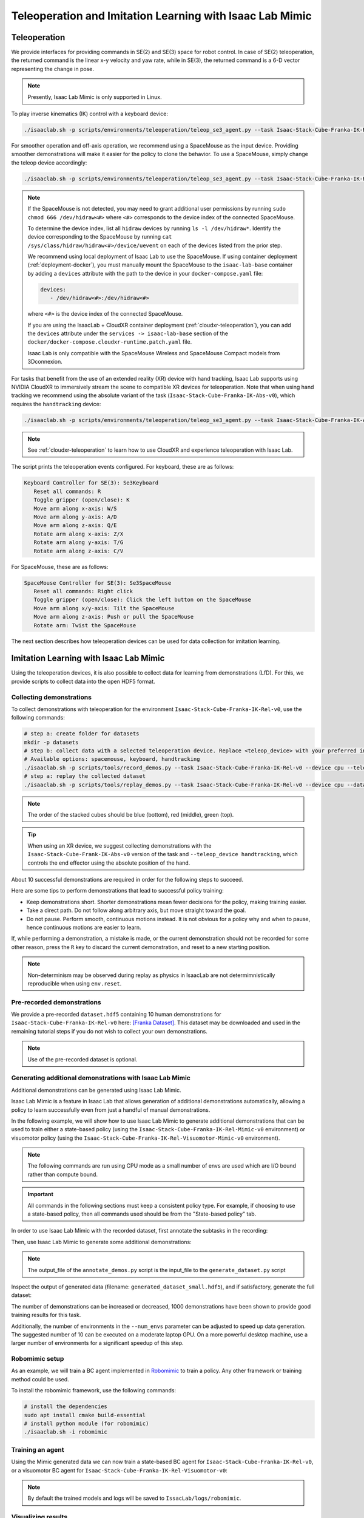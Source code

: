 .. _teleoperation-imitation-learning:

Teleoperation and Imitation Learning with Isaac Lab Mimic
=========================================================


Teleoperation
~~~~~~~~~~~~~

We provide interfaces for providing commands in SE(2) and SE(3) space
for robot control. In case of SE(2) teleoperation, the returned command
is the linear x-y velocity and yaw rate, while in SE(3), the returned
command is a 6-D vector representing the change in pose.

.. note::

   Presently, Isaac Lab Mimic is only supported in Linux.

To play inverse kinematics (IK) control with a keyboard device:

.. code:: bash

   ./isaaclab.sh -p scripts/environments/teleoperation/teleop_se3_agent.py --task Isaac-Stack-Cube-Franka-IK-Rel-v0 --num_envs 1 --teleop_device keyboard

For smoother operation and off-axis operation, we recommend using a SpaceMouse as the input device. Providing smoother demonstrations will make it easier for the policy to clone the behavior. To use a SpaceMouse, simply change the teleop device accordingly:

.. code:: bash

   ./isaaclab.sh -p scripts/environments/teleoperation/teleop_se3_agent.py --task Isaac-Stack-Cube-Franka-IK-Rel-v0 --num_envs 1 --teleop_device spacemouse

.. note::

   If the SpaceMouse is not detected, you may need to grant additional user permissions by running ``sudo chmod 666 /dev/hidraw<#>`` where ``<#>`` corresponds to the device index
   of the connected SpaceMouse.

   To determine the device index, list all ``hidraw`` devices by running ``ls -l /dev/hidraw*``.
   Identify the device corresponding to the SpaceMouse by running ``cat /sys/class/hidraw/hidraw<#>/device/uevent`` on each of the devices listed
   from the prior step.

   We recommend using local deployment of Isaac Lab to use the SpaceMouse. If using container deployment (:ref:`deployment-docker`), you must manually mount the SpaceMouse to the ``isaac-lab-base`` container by
   adding a ``devices`` attribute with the path to the device in your ``docker-compose.yaml`` file:

   .. code:: yaml

      devices:
         - /dev/hidraw<#>:/dev/hidraw<#>

   where ``<#>`` is the device index of the connected SpaceMouse.

   If you are using the IsaacLab + CloudXR container deployment (:ref:`cloudxr-teleoperation`), you can add the ``devices`` attribute under the ``services -> isaac-lab-base`` section of the
   ``docker/docker-compose.cloudxr-runtime.patch.yaml`` file.

   Isaac Lab is only compatible with the SpaceMouse Wireless and SpaceMouse Compact models from 3Dconnexion.


For tasks that benefit from the use of an extended reality (XR) device with hand tracking, Isaac Lab supports using NVIDIA CloudXR to immersively stream the scene to compatible XR devices for teleoperation. Note that when using hand tracking we recommend using the absolute variant of the task (``Isaac-Stack-Cube-Franka-IK-Abs-v0``), which requires the ``handtracking`` device:

.. code:: bash

   ./isaaclab.sh -p scripts/environments/teleoperation/teleop_se3_agent.py --task Isaac-Stack-Cube-Franka-IK-Abs-v0 --teleop_device handtracking --device cpu

.. note::

   See :ref:`cloudxr-teleoperation` to learn how to use CloudXR and experience teleoperation with Isaac Lab.


The script prints the teleoperation events configured. For keyboard,
these are as follows:

.. code:: text

   Keyboard Controller for SE(3): Se3Keyboard
      Reset all commands: R
      Toggle gripper (open/close): K
      Move arm along x-axis: W/S
      Move arm along y-axis: A/D
      Move arm along z-axis: Q/E
      Rotate arm along x-axis: Z/X
      Rotate arm along y-axis: T/G
      Rotate arm along z-axis: C/V

For SpaceMouse, these are as follows:

.. code:: text

   SpaceMouse Controller for SE(3): Se3SpaceMouse
      Reset all commands: Right click
      Toggle gripper (open/close): Click the left button on the SpaceMouse
      Move arm along x/y-axis: Tilt the SpaceMouse
      Move arm along z-axis: Push or pull the SpaceMouse
      Rotate arm: Twist the SpaceMouse

The next section describes how teleoperation devices can be used for data collection for imitation learning.


Imitation Learning with Isaac Lab Mimic
~~~~~~~~~~~~~~~~~~~~~~~~~~~~~~~~~~~~~~~

Using the teleoperation devices, it is also possible to collect data for
learning from demonstrations (LfD). For this, we provide scripts to collect data into the open HDF5 format.

Collecting demonstrations
^^^^^^^^^^^^^^^^^^^^^^^^^

To collect demonstrations with teleoperation for the environment ``Isaac-Stack-Cube-Franka-IK-Rel-v0``, use the following commands:

.. code:: bash

   # step a: create folder for datasets
   mkdir -p datasets
   # step b: collect data with a selected teleoperation device. Replace <teleop_device> with your preferred input device.
   # Available options: spacemouse, keyboard, handtracking
   ./isaaclab.sh -p scripts/tools/record_demos.py --task Isaac-Stack-Cube-Franka-IK-Rel-v0 --device cpu --teleop_device <teleop_device> --dataset_file ./datasets/dataset.hdf5 --num_demos 10
   # step a: replay the collected dataset
   ./isaaclab.sh -p scripts/tools/replay_demos.py --task Isaac-Stack-Cube-Franka-IK-Rel-v0 --device cpu --dataset_file ./datasets/dataset.hdf5


.. note::

   The order of the stacked cubes should be blue (bottom), red (middle), green (top).

.. tip::

   When using an XR device, we suggest collecting demonstrations with the ``Isaac-Stack-Cube-Frank-IK-Abs-v0`` version of the task and ``--teleop_device handtracking``, which controls the end effector using the absolute position of the hand.

About 10 successful demonstrations are required in order for the following steps to succeed.

Here are some tips to perform demonstrations that lead to successful policy training:

* Keep demonstrations short. Shorter demonstrations mean fewer decisions for the policy, making training easier.
* Take a direct path. Do not follow along arbitrary axis, but move straight toward the goal.
* Do not pause. Perform smooth, continuous motions instead. It is not obvious for a policy why and when to pause, hence continuous motions are easier to learn.

If, while performing a demonstration, a mistake is made, or the current demonstration should not be recorded for some other reason, press the ``R`` key to discard the current demonstration, and reset to a new starting position.

.. note::
   Non-determinism may be observed during replay as physics in IsaacLab are not determimnistically reproducible when using ``env.reset``.

Pre-recorded demonstrations
^^^^^^^^^^^^^^^^^^^^^^^^^^^

We provide a pre-recorded ``dataset.hdf5`` containing 10 human demonstrations for ``Isaac-Stack-Cube-Franka-IK-Rel-v0``
here: `[Franka Dataset] <https://omniverse-content-production.s3-us-west-2.amazonaws.com/Assets/Isaac/5.1/Isaac/IsaacLab/Mimic/franka_stack_datasets/dataset.hdf5>`__.
This dataset may be downloaded and used in the remaining tutorial steps if you do not wish to collect your own demonstrations.

.. note::
   Use of the pre-recorded dataset is optional.

.. _generating-additional-demonstrations:

Generating additional demonstrations with Isaac Lab Mimic
^^^^^^^^^^^^^^^^^^^^^^^^^^^^^^^^^^^^^^^^^^^^^^^^^^^^^^^^^

Additional demonstrations can be generated using Isaac Lab Mimic.

Isaac Lab Mimic is a feature in Isaac Lab that allows generation of additional demonstrations automatically, allowing a policy to learn successfully even from just a handful of manual demonstrations.

In the following example, we will show how to use Isaac Lab Mimic to generate additional demonstrations that can be used to train either a state-based policy
(using the ``Isaac-Stack-Cube-Franka-IK-Rel-Mimic-v0`` environment) or visuomotor policy (using the ``Isaac-Stack-Cube-Franka-IK-Rel-Visuomotor-Mimic-v0`` environment).

.. note::
   The following commands are run using CPU mode as a small number of envs are used which are I/O bound rather than compute bound.

.. important::

   All commands in the following sections must keep a consistent policy type. For example, if choosing to use a state-based policy, then all commands used should be from the "State-based policy" tab.

In order to use Isaac Lab Mimic with the recorded dataset, first annotate the subtasks in the recording:

.. tab-set::
   :sync-group: policy_type

   .. tab-item:: State-based policy
      :sync: state

      .. code:: bash

         ./isaaclab.sh -p scripts/imitation_learning/isaaclab_mimic/annotate_demos.py \
         --device cpu --task Isaac-Stack-Cube-Franka-IK-Rel-Mimic-v0 --auto \
         --input_file ./datasets/dataset.hdf5 --output_file ./datasets/annotated_dataset.hdf5

   .. tab-item:: Visuomotor policy
      :sync: visuomotor

      .. code:: bash

         ./isaaclab.sh -p scripts/imitation_learning/isaaclab_mimic/annotate_demos.py \
         --device cpu --enable_cameras --task Isaac-Stack-Cube-Franka-IK-Rel-Visuomotor-Mimic-v0 --auto \
         --input_file ./datasets/dataset.hdf5 --output_file ./datasets/annotated_dataset.hdf5


Then, use Isaac Lab Mimic to generate some additional demonstrations:

.. tab-set::
   :sync-group: policy_type

   .. tab-item:: State-based policy
      :sync: state

      .. code:: bash

         ./isaaclab.sh -p scripts/imitation_learning/isaaclab_mimic/generate_dataset.py \
         --device cpu --num_envs 10 --generation_num_trials 10 \
         --input_file ./datasets/annotated_dataset.hdf5 --output_file ./datasets/generated_dataset_small.hdf5

   .. tab-item:: Visuomotor policy
      :sync: visuomotor

      .. code:: bash

         ./isaaclab.sh -p scripts/imitation_learning/isaaclab_mimic/generate_dataset.py \
         --device cpu --enable_cameras --num_envs 10 --generation_num_trials 10 \
         --input_file ./datasets/annotated_dataset.hdf5 --output_file ./datasets/generated_dataset_small.hdf5

.. note::

   The output_file of the ``annotate_demos.py`` script is the input_file to the ``generate_dataset.py`` script

Inspect the output of generated data (filename: ``generated_dataset_small.hdf5``), and if satisfactory, generate the full dataset:

.. tab-set::
   :sync-group: policy_type

   .. tab-item:: State-based policy
      :sync: state

      .. code:: bash

         ./isaaclab.sh -p scripts/imitation_learning/isaaclab_mimic/generate_dataset.py \
         --device cpu --headless --num_envs 10 --generation_num_trials 1000 \
         --input_file ./datasets/annotated_dataset.hdf5 --output_file ./datasets/generated_dataset.hdf5

   .. tab-item:: Visuomotor policy
      :sync: visuomotor

      .. code:: bash

         ./isaaclab.sh -p scripts/imitation_learning/isaaclab_mimic/generate_dataset.py \
         --device cpu --enable_cameras --headless --num_envs 10 --generation_num_trials 1000 \
         --input_file ./datasets/annotated_dataset.hdf5 --output_file ./datasets/generated_dataset.hdf5


The number of demonstrations can be increased or decreased, 1000 demonstrations have been shown to provide good training results for this task.

Additionally, the number of environments in the ``--num_envs`` parameter can be adjusted to speed up data generation.
The suggested number of 10 can be executed on a moderate laptop GPU.
On a more powerful desktop machine, use a larger number of environments for a significant speedup of this step.

Robomimic setup
^^^^^^^^^^^^^^^

As an example, we will train a BC agent implemented in `Robomimic <https://robomimic.github.io/>`__ to train a policy. Any other framework or training method could be used.

To install the robomimic framework, use the following commands:

.. code:: bash

   # install the dependencies
   sudo apt install cmake build-essential
   # install python module (for robomimic)
   ./isaaclab.sh -i robomimic

Training an agent
^^^^^^^^^^^^^^^^^

Using the Mimic generated data we can now train a state-based BC agent for ``Isaac-Stack-Cube-Franka-IK-Rel-v0``, or a visuomotor BC agent for ``Isaac-Stack-Cube-Franka-IK-Rel-Visuomotor-v0``:

.. tab-set::
   :sync-group: policy_type

   .. tab-item:: State-based policy
      :sync: state

      .. code:: bash

         ./isaaclab.sh -p scripts/imitation_learning/robomimic/train.py \
         --task Isaac-Stack-Cube-Franka-IK-Rel-v0 --algo bc \
         --dataset ./datasets/generated_dataset.hdf5

   .. tab-item:: Visuomotor policy
      :sync: visuomotor

      .. code:: bash

         ./isaaclab.sh -p scripts/imitation_learning/robomimic/train.py \
         --task Isaac-Stack-Cube-Franka-IK-Rel-Visuomotor-v0 --algo bc \
         --dataset ./datasets/generated_dataset.hdf5

.. note::
   By default the trained models and logs will be saved to ``IssacLab/logs/robomimic``.

Visualizing results
^^^^^^^^^^^^^^^^^^^

.. tip::
   
   **Important: Testing Multiple Checkpoint Epochs**
   
   When evaluating policy performance, it is common for different training epochs to yield significantly different results. 
   If you don't see the expected performance, **always test policies from various epochs** (not just the final checkpoint) 
   to find the best-performing model. Model performance can vary substantially across training, and the final epoch 
   is not always optimal.

By inferencing using the generated model, we can visualize the results of the policy:

.. tab-set::
   :sync-group: policy_type

   .. tab-item:: State-based policy
      :sync: state

      .. code:: bash

         ./isaaclab.sh -p scripts/imitation_learning/robomimic/play.py \
         --device cpu --task Isaac-Stack-Cube-Franka-IK-Rel-v0 --num_rollouts 50 \
         --checkpoint /PATH/TO/desired_model_checkpoint.pth

   .. tab-item:: Visuomotor policy
      :sync: visuomotor

      .. code:: bash

         ./isaaclab.sh -p scripts/imitation_learning/robomimic/play.py \
         --device cpu --enable_cameras --task Isaac-Stack-Cube-Franka-IK-Rel-Visuomotor-v0 --num_rollouts 50 \
         --checkpoint /PATH/TO/desired_model_checkpoint.pth

.. tip::

   **If you don't see expected performance results:** Test policies from multiple checkpoint epochs, not just the final one. 
   Policy performance can vary significantly across training epochs, and intermediate checkpoints often outperform the final model.

.. note::

   **Expected Success Rates and Timings for Franka Cube Stack Task**

   * Data generation success rate: ~50% (for both state + visuomotor)
   * Data generation time: ~30 mins for state, ~4 hours for visuomotor (varies based on num envs the user runs)
   * BC RNN training time: 1000 epochs + ~30 mins (for state), 600 epochs + ~6 hours (for visuomotor)
   * BC RNN policy success rate: ~40-60% (for both state + visuomotor)
   * **Recommendation:** Evaluate checkpoints from various epochs throughout training to identify the best-performing model


Demo 1: Data Generation and Policy Training for a Humanoid Robot
~~~~~~~~~~~~~~~~~~~~~~~~~~~~~~~~~~~~~~~~~~~~~~~~~~~~~~~~~~~~~~~~

.. figure:: https://download.isaacsim.omniverse.nvidia.com/isaaclab/images/gr-1_steering_wheel_pick_place.gif
   :width: 100%
   :align: center
   :alt: GR-1 humanoid robot performing a pick and place task
   :figclass: align-center


Isaac Lab Mimic supports data generation for robots with multiple end effectors. In the following demonstration, we will show how to generate data
to train a Fourier GR-1 humanoid robot to perform a pick and place task.

Optional: Collect and annotate demonstrations
^^^^^^^^^^^^^^^^^^^^^^^^^^^^^^^^^^^^^^^^^^^^^

Collect human demonstrations
""""""""""""""""""""""""""""
.. note::

   Data collection for the GR-1 humanoid robot environment requires use of an Apple Vision Pro headset. If you do not have access to
   an Apple Vision Pro, you may skip this step and continue on to the next step: `Generate the dataset`_.
   A pre-recorded annotated dataset is provided in the next step.

.. tip::
   The GR1 scene utilizes the wrist poses from the Apple Vision Pro (AVP) as setpoints for a differential IK controller (Pink-IK).
   The differential IK controller requires the user's wrist pose to be close to the robot's initial or current pose for optimal performance.
   Rapid movements of the user's wrist may cause it to deviate significantly from the goal state, which could prevent the IK controller from finding the optimal solution.
   This may result in a mismatch between the user's wrist and the robot's wrist.
   You can increase the gain of all the `Pink-IK controller's FrameTasks <https://github.com/isaac-sim/IsaacLab/blob/main/source/isaaclab_tasks/isaaclab_tasks/manager_based/manipulation/pick_place/pickplace_gr1t2_env_cfg.py>`__ to track the AVP wrist poses with lower latency.
   However, this may lead to more jerky motion.
   Separately, the finger joints of the robot are retargeted to the user's finger joints using the `dex-retargeting <https://github.com/dexsuite/dex-retargeting>`_ library.

Set up the CloudXR Runtime and Apple Vision Pro for teleoperation by following the steps in :ref:`cloudxr-teleoperation`.
CPU simulation is used in the following steps for better XR performance when running a single environment.

Collect a set of human demonstrations.
A success demo requires the object to be placed in the bin and for the robot's right arm to be retracted to the starting position.

The Isaac Lab Mimic Env GR-1 humanoid robot is set up such that the left hand has a single subtask, while the right hand has two subtasks.
The first subtask involves the right hand remaining idle while the left hand picks up and moves the object to the position where the right hand will grasp it.
This setup allows Isaac Lab Mimic to interpolate the right hand's trajectory accurately by using the object's pose, especially when poses are randomized during data generation.
Therefore, avoid moving the right hand while the left hand picks up the object and brings it to a stable position.


.. |good_demo| image:: https://download.isaacsim.omniverse.nvidia.com/isaaclab/images/gr-1_steering_wheel_pick_place_good_demo.gif
   :width: 49%
   :alt: GR-1 humanoid robot performing a good pick and place demonstration

.. |bad_demo| image:: https://download.isaacsim.omniverse.nvidia.com/isaaclab/images/gr-1_steering_wheel_pick_place_bad_demo.gif
   :width: 49%
   :alt: GR-1 humanoid robot performing a bad pick and place demonstration

|good_demo| |bad_demo|

.. centered:: Left: A good human demonstration with smooth and steady motion. Right: A bad demonstration with jerky and exaggerated motion.


Collect five demonstrations by running the following command:

.. code:: bash

   ./isaaclab.sh -p scripts/tools/record_demos.py \
   --device cpu \
   --task Isaac-PickPlace-GR1T2-Abs-v0 \
   --teleop_device handtracking \
   --dataset_file ./datasets/dataset_gr1.hdf5 \
   --num_demos 5 --enable_pinocchio

.. note::
   We also provide a GR-1 pick and place task with waist degrees-of-freedom enabled ``Isaac-PickPlace-GR1T2-WaistEnabled-Abs-v0`` (see :ref:`environments` for details on the available environments, including the GR1 Waist Enabled variant). The same command above applies but with the task name changed to ``Isaac-PickPlace-GR1T2-WaistEnabled-Abs-v0``.

.. tip::
   If a demo fails during data collection, the environment can be reset using the teleoperation controls panel in the XR teleop client
   on the Apple Vision Pro or via voice control by saying "reset". See :ref:`teleoperate-apple-vision-pro` for more details.

   The robot uses simplified collision meshes for physics calculations that differ from the detailed visual meshes displayed in the simulation. Due to this difference, you may occasionally observe visual artifacts where parts of the robot appear to penetrate other objects or itself, even though proper collision handling is occurring in the physics simulation.

You can replay the collected demonstrations by running the following command:

.. code:: bash

   ./isaaclab.sh -p scripts/tools/replay_demos.py \
   --device cpu \
   --task Isaac-PickPlace-GR1T2-Abs-v0 \
   --dataset_file ./datasets/dataset_gr1.hdf5 --enable_pinocchio

.. note::
   Non-determinism may be observed during replay as physics in IsaacLab are not determimnistically reproducible when using ``env.reset``.


Annotate the demonstrations
"""""""""""""""""""""""""""

Unlike the prior Franka stacking task, the GR-1 pick and place task uses manual annotation to define subtasks.

The pick and place task has one subtask for the left arm (pick) and two subtasks for the right arm (idle, place).
Annotations denote the end of a subtask. For the pick and place task, this means there are no annotations for the left arm and one annotation for the right arm (the end of the final subtask is always implicit).

Each demo requires a single annotation between the first and second subtask of the right arm. This annotation ("S" button press) should be done when the right robot arm finishes the "idle" subtask and begins to
move towards the target object. An example of a correct annotation is shown below:

.. figure:: ../../_static/tasks/manipulation/gr-1_pick_place_annotation.jpg
   :width: 100%
   :align: center

Annotate the demonstrations by running the following command:

.. code:: bash

   ./isaaclab.sh -p scripts/imitation_learning/isaaclab_mimic/annotate_demos.py \
   --device cpu \
   --task Isaac-PickPlace-GR1T2-Abs-Mimic-v0 \
   --input_file ./datasets/dataset_gr1.hdf5 \
   --output_file ./datasets/dataset_annotated_gr1.hdf5 --enable_pinocchio

.. note::

   The script prints the keyboard commands for manual annotation and the current subtask being annotated:

   .. code:: text

      Annotating episode #0 (demo_0)
         Playing the episode for subtask annotations for eef "right".
         Subtask signals to annotate:
            - Termination:	['idle_right']

         Press "N" to begin.
         Press "B" to pause.
         Press "S" to annotate subtask signals.
         Press "Q" to skip the episode.

.. tip::

   If the object does not get placed in the bin during annotation, you can press "N" to replay the episode and annotate again. Or you can press "Q" to skip the episode and annotate the next one.

Generate the dataset
^^^^^^^^^^^^^^^^^^^^

If you skipped the prior collection and annotation step, download the pre-recorded annotated dataset ``dataset_annotated_gr1.hdf5`` from
here: `[Annotated GR1 Dataset] <https://omniverse-content-production.s3-us-west-2.amazonaws.com/Assets/Isaac/5.1/Isaac/IsaacLab/Mimic/pick_place_datasets/dataset_annotated_gr1.hdf5>`_.
Place the file under ``IsaacLab/datasets`` and run the following command to generate a new dataset with 1000 demonstrations.

.. code:: bash

   ./isaaclab.sh -p scripts/imitation_learning/isaaclab_mimic/generate_dataset.py \
   --device cpu --headless --num_envs 20 --generation_num_trials 1000 --enable_pinocchio \
   --input_file ./datasets/dataset_annotated_gr1.hdf5 --output_file ./datasets/generated_dataset_gr1.hdf5

Train a policy
^^^^^^^^^^^^^^

Use `Robomimic <https://robomimic.github.io/>`__ to train a policy for the generated dataset.

.. code:: bash

   ./isaaclab.sh -p scripts/imitation_learning/robomimic/train.py \
   --task Isaac-PickPlace-GR1T2-Abs-v0 --algo bc \
   --normalize_training_actions \
   --dataset ./datasets/generated_dataset_gr1.hdf5

The training script will normalize the actions in the dataset to the range [-1, 1].
The normalization parameters are saved in the model directory under ``PATH_TO_MODEL_DIRECTORY/logs/normalization_params.txt``.
Record the normalization parameters for later use in the visualization step.

.. note::
   By default the trained models and logs will be saved to ``IssacLab/logs/robomimic``.

Visualize the results
^^^^^^^^^^^^^^^^^^^^^

Visualize the results of the trained policy by running the following command, using the normalization parameters recorded in the prior training step:

.. code:: bash

   ./isaaclab.sh -p scripts/imitation_learning/robomimic/play.py \
   --device cpu \
   --enable_pinocchio \
   --task Isaac-PickPlace-GR1T2-Abs-v0 \
   --num_rollouts 50 \
   --horizon 400 \
   --norm_factor_min <NORM_FACTOR_MIN> \
   --norm_factor_max <NORM_FACTOR_MAX> \
   --checkpoint /PATH/TO/desired_model_checkpoint.pth

.. note::
   Change the ``NORM_FACTOR`` in the above command with the values generated in the training step.

.. tip::

   **If you don't see expected performance results:** It is critical to test policies from various checkpoint epochs. 
   Performance can vary significantly between epochs, and the best-performing checkpoint is often not the final one.

.. figure:: https://download.isaacsim.omniverse.nvidia.com/isaaclab/images/gr-1_steering_wheel_pick_place_policy.gif
   :width: 100%
   :align: center
   :alt: GR-1 humanoid robot performing a pick and place task
   :figclass: align-center

   The trained policy performing the pick and place task in Isaac Lab.

.. note::

   **Expected Success Rates and Timings for Pick and Place GR1T2 Task**

   * Success rate for data generation depends on the quality of human demonstrations (how well the user performs them) and dataset annotation quality. Both data generation and downstream policy success are sensitive to these factors and can show high variance. See :ref:`Common Pitfalls when Generating Data <common-pitfalls-generating-data>` for tips to improve your dataset.
   * Data generation success for this task is typically 65-80% over 1000 demonstrations, taking 18-40 minutes depending on GPU hardware and success rate (19 minutes on a RTX ADA 6000 @ 80% success rate).
   * Behavior Cloning (BC) policy success is typically 75-86% (evaluated on 50 rollouts) when trained on 1000 generated demonstrations for 2000 epochs (default), depending on demonstration quality. Training takes approximately 29 minutes on a RTX ADA 6000.
   * **Recommendation:** Train for 2000 epochs with 1000 generated demonstrations, and **evaluate multiple checkpoints saved between the 1000th and 2000th epochs** to select the best-performing policy. Testing various epochs is essential for finding optimal performance.


Demo 2: Data Generation and Policy Training for Humanoid Robot Locomanipulation with Unitree G1
~~~~~~~~~~~~~~~~~~~~~~~~~~~~~~~~~~~~~~~~~~~~~~~~~~~~~~~~~~~~~~~~~~~~~~~~~~~~~~~~~~~~~~~~~~~~~~~~~

In this demo, we showcase the integration of locomotion and manipulation capabilities within a single humanoid robot system.
This locomanipulation environment enables data collection for complex tasks that combine navigation and object manipulation.
The demonstration follows a multi-step process: first, it generates pick and place tasks similar to Demo 1, then introduces
a navigation component that uses specialized scripts to generate scenes where the humanoid robot must move from point A to point B.
The robot picks up an object at the initial location (point A) and places it at the target destination (point B).

.. figure:: https://download.isaacsim.omniverse.nvidia.com/isaaclab/images/locomanipulation-g-1_steering_wheel_pick_place.gif
   :width: 100%
   :align: center
   :alt: G1 humanoid robot with locomanipulation performing a pick and place task
   :figclass: align-center

Generate the manipulation dataset
^^^^^^^^^^^^^^^^^^^^^^^^^^^^^^^^^^^

The same data generation and policy training steps from Demo 1.0 can be applied to the G1 humanoid robot with locomanipulation capabilities.
This demonstration shows how to train a G1 robot to perform pick and place tasks with full-body locomotion and manipulation.

The process follows the same workflow as Demo 1.0, but uses the ``Isaac-PickPlace-Locomanipulation-G1-Abs-v0`` task environment.

Follow the same data collection, annotation, and generation process as demonstrated in Demo 1.0, but adapted for the G1 locomanipulation task.

.. hint::

   If desired, data collection and annotation can be done using the same commands as the prior examples for validation of the dataset.

   The G1 robot with locomanipulation capabilities combines full-body locomotion with manipulation to perform pick and place tasks.

   **Note that the following commands are only for your reference and dataset validation purposes - they are not required for this demo.**

   To collect demonstrations:

   .. code:: bash

      ./isaaclab.sh -p scripts/tools/record_demos.py \
      --device cpu \
      --task Isaac-PickPlace-Locomanipulation-G1-Abs-v0 \
      --teleop_device handtracking \
      --dataset_file ./datasets/dataset_g1_locomanip.hdf5 \
      --num_demos 5 --enable_pinocchio

   .. note::

      Depending on how the Apple Vision Pro app was initialized, the hands of the operator might be very far up or far down compared to the hands of the G1 robot. If this is the case, you can click **Stop AR** in the AR tab in Isaac Lab, and move the AR Anchor prim. Adjust it down to bring the hands of the operator lower, and up to bring them higher. Click **Start AR** to resume teleoperation session. Make sure to match the hands of the robot before clicking **Play** in the Apple Vision Pro, otherwise there will be an undesired large force generated initially.

   You can replay the collected demonstrations by running:

   .. code:: bash

      ./isaaclab.sh -p scripts/tools/replay_demos.py \
      --device cpu \
      --task Isaac-PickPlace-Locomanipulation-G1-Abs-v0 \
      --dataset_file ./datasets/dataset_g1_locomanip.hdf5 --enable_pinocchio

   To annotate the demonstrations:

   .. code:: bash

      ./isaaclab.sh -p scripts/imitation_learning/isaaclab_mimic/annotate_demos.py \
      --device cpu \
      --task Isaac-Locomanipulation-G1-Abs-Mimic-v0 \
      --input_file ./datasets/dataset_g1_locomanip.hdf5 \
      --output_file ./datasets/dataset_annotated_g1_locomanip.hdf5 --enable_pinocchio


If you skipped the prior collection and annotation step, download the pre-recorded annotated dataset ``dataset_annotated_g1_locomanip.hdf5`` from
here: `[Annotated G1 Dataset] <https://omniverse-content-production.s3-us-west-2.amazonaws.com/Assets/Isaac/5.1/Isaac/IsaacLab/Mimic/pick_place_datasets/dataset_annotated_g1_locomanip.hdf5>`_.
Place the file under ``IsaacLab/datasets`` and run the following command to generate a new dataset with 1000 demonstrations.

.. code:: bash

   ./isaaclab.sh -p scripts/imitation_learning/isaaclab_mimic/generate_dataset.py \
   --device cpu --headless --num_envs 20 --generation_num_trials 1000 --enable_pinocchio \
   --input_file ./datasets/dataset_annotated_g1_locomanip.hdf5 --output_file ./datasets/generated_dataset_g1_locomanip.hdf5


Train a manipulation-only policy
^^^^^^^^^^^^^^^^^^^^^^^^^^^^^^^^^

At this point you can train a policy that only performs manipulation tasks using the generated dataset:

.. code:: bash

   ./isaaclab.sh -p scripts/imitation_learning/robomimic/train.py \
   --task Isaac-PickPlace-Locomanipulation-G1-Abs-v0 --algo bc \
   --normalize_training_actions \
   --dataset ./datasets/generated_dataset_g1_locomanip.hdf5

Visualize the results
^^^^^^^^^^^^^^^^^^^^^

Visualize the trained policy performance:

.. code:: bash

   ./isaaclab.sh -p scripts/imitation_learning/robomimic/play.py \
   --device cpu \
   --enable_pinocchio \
   --task Isaac-PickPlace-Locomanipulation-G1-Abs-v0 \
   --num_rollouts 50 \
   --horizon 400 \
   --norm_factor_min <NORM_FACTOR_MIN> \
   --norm_factor_max <NORM_FACTOR_MAX> \
   --checkpoint /PATH/TO/desired_model_checkpoint.pth

.. note::
   Change the ``NORM_FACTOR`` in the above command with the values generated in the training step.

.. tip::

   **If you don't see expected performance results:** Always test policies from various checkpoint epochs. 
   Different epochs can produce significantly different results, so evaluate multiple checkpoints to find the optimal model.

.. figure:: https://download.isaacsim.omniverse.nvidia.com/isaaclab/images/locomanipulation-g-1_steering_wheel_pick_place.gif
   :width: 100%
   :align: center
   :alt: G1 humanoid robot performing a pick and place task
   :figclass: align-center

   The trained policy performing the pick and place task in Isaac Lab.

.. note::

   **Expected Success Rates and Timings for Locomanipulation Pick and Place Task**

   * Success rate for data generation depends on the quality of human demonstrations (how well the user performs them) and dataset annotation quality. Both data generation and downstream policy success are sensitive to these factors and can show high variance. See :ref:`Common Pitfalls when Generating Data <common-pitfalls-generating-data>` for tips to improve your dataset.
   * Data generation success for this task is typically 65-82% over 1000 demonstrations, taking 18-40 minutes depending on GPU hardware and success rate (18 minutes on a RTX ADA 6000 @ 82% success rate).
   * Behavior Cloning (BC) policy success is typically 75-85% (evaluated on 50 rollouts) when trained on 1000 generated demonstrations for 2000 epochs (default), depending on demonstration quality. Training takes approximately 40 minutes on a RTX ADA 6000.
   * **Recommendation:** Train for 2000 epochs with 1000 generated demonstrations, and **evaluate multiple checkpoints saved between the 1000th and 2000th epochs** to select the best-performing policy. Testing various epochs is essential for finding optimal performance.

Generate the dataset with manipulation and point-to-point navigation
^^^^^^^^^^^^^^^^^^^^^^^^^^^^^^^^^^^^^^^^^^^^^^^^^^^^^^^^^^^^^^^^^^^^

To create a comprehensive locomanipulation dataset that combines both manipulation and navigation capabilities, you can generate a navigation dataset using the manipulation dataset from the previous step as input.

.. figure:: https://download.isaacsim.omniverse.nvidia.com/isaaclab/images/disjoint_navigation.gif
   :width: 100%
   :align: center
   :alt: G1 humanoid robot combining navigation with locomanipulation
   :figclass: align-center

   G1 humanoid robot performing locomanipulation with navigation capabilities.

The locomanipulation dataset generation process takes the previously generated manipulation dataset and creates scenarios where the robot must navigate from one location to another while performing manipulation tasks. This creates a more complex dataset that includes both locomotion and manipulation behaviors.

To generate the locomanipulation dataset, use the following command:

.. code:: bash

   ./isaaclab.sh -p \
       scripts/imitation_learning/locomanipulation_sdg/generate_data.py \
       --device cpu \
       --kit_args="--enable isaacsim.replicator.mobility_gen" \
       --task="Isaac-G1-SteeringWheel-Locomanipulation" \
       --dataset ./datasets/generated_dataset_g1_locomanip.hdf5 \
       --num_runs 1 \
       --lift_step 60 \
       --navigate_step 130 \
       --enable_pinocchio \
       --output_file ./datasets/generated_dataset_g1_locomanipulation_sdg.hdf5 \
       --enable_cameras

.. note::

   The input dataset (``--dataset``) should be the manipulation dataset generated in the previous step. You can specify any output filename using the ``--output_file_name`` parameter.

The key parameters for locomanipulation dataset generation are:

* ``--lift_step 70``: Number of steps for the lifting phase of the manipulation task.  This should mark the point immediately after the robot has grasped the object.
* ``--navigate_step 120``: Number of steps for the navigation phase between locations.  This should make the point where the robot has lifted the object and is ready to walk.
* ``--output_file``: Name of the output dataset file

This process creates a dataset where the robot performs the manipulation task at different locations, requiring it to navigate between points while maintaining the learned manipulation behaviors. The resulting dataset can be used to train policies that combine both locomotion and manipulation capabilities.

.. note::

   You can visualize the robot trajectory results with the following script command:

   .. code:: bash

      ./isaaclab.sh -p scripts/imitation_learning/locomanipulation_sdg/plot_navigation_trajectory.py --input_file datasets/generated_dataset_g1_locomanipulation_sdg.hdf5 --output_dir /PATH/TO/DESIRED_OUTPUT_DIR

The data generated from this locomanipulation pipeline can also be used to finetune an imitation learning policy using GR00T N1.5.  To do this,
you may convert the generated dataset to LeRobot format as expected by GR00T N1.5, and then run the finetuning script provided
in the GR00T N1.5 repository.  An example closed-loop policy rollout is shown in the video below:

.. figure:: https://download.isaacsim.omniverse.nvidia.com/isaaclab/images/locomanipulation_sdg_disjoint_nav_groot_policy_4x.gif
   :width: 100%
   :align: center
   :alt: Simulation rollout of GR00T N1.5 policy finetuned for locomanipulation
   :figclass: align-center

   Simulation rollout of GR00T N1.5 policy finetuned for locomanipulation.

The policy shown above uses the camera image, hand poses, hand joint positions, object pose, and base goal pose as inputs.
The output of the model is the target base velocity, hand poses, and hand joint positions for the next several timesteps.


Demo 3: Visuomotor Policy for a Humanoid Robot
~~~~~~~~~~~~~~~~~~~~~~~~~~~~~~~~~~~~~~~~~~~~~~

.. figure:: https://download.isaacsim.omniverse.nvidia.com/isaaclab/images/gr-1_nut_pouring_policy.gif
   :width: 100%
   :align: center
   :alt: GR-1 humanoid robot performing a pouring task
   :figclass: align-center

Download the Dataset
^^^^^^^^^^^^^^^^^^^^

Download the pre-generated dataset from `here <https://download.isaacsim.omniverse.nvidia.com/isaaclab/dataset/generated_dataset_gr1_nut_pouring.hdf5>`__ and place it under ``IsaacLab/datasets/generated_dataset_gr1_nut_pouring.hdf5``
(**Note: The dataset size is approximately 12GB**). The dataset contains 1000 demonstrations of a humanoid robot performing a pouring/placing task that was
generated using Isaac Lab Mimic for the ``Isaac-NutPour-GR1T2-Pink-IK-Abs-Mimic-v0`` task.

.. hint::

   If desired, data collection, annotation, and generation can be done using the same commands as the prior examples.

   The robot first picks up the red beaker and pours the contents into the yellow bowl.
   Then, it drops the red beaker into the blue bin. Lastly, it places the yellow bowl onto the white scale.
   See the video in the :ref:`visualize-results-demo-2` section below for a visual demonstration of the task.

   **The success criteria for this task requires the red beaker to be placed in the blue bin, the green nut to be in the yellow bowl,
   and the yellow bowl to be placed on top of the white scale.**

   .. attention::
      **The following commands are only for your reference and are not required for this demo.**

   To collect demonstrations:

   .. code:: bash

      ./isaaclab.sh -p scripts/tools/record_demos.py \
      --device cpu \
      --task Isaac-NutPour-GR1T2-Pink-IK-Abs-v0 \
      --teleop_device handtracking \
      --dataset_file ./datasets/dataset_gr1_nut_pouring.hdf5 \
      --num_demos 5 --enable_pinocchio

   Since this is a visuomotor environment, the ``--enable_cameras`` flag must be added to the annotation and data generation commands.

   To annotate the demonstrations:

   .. code:: bash

      ./isaaclab.sh -p scripts/imitation_learning/isaaclab_mimic/annotate_demos.py \
      --device cpu \
      --enable_cameras \
      --rendering_mode balanced \
      --task Isaac-NutPour-GR1T2-Pink-IK-Abs-Mimic-v0 \
      --input_file ./datasets/dataset_gr1_nut_pouring.hdf5 \
      --output_file ./datasets/dataset_annotated_gr1_nut_pouring.hdf5 --enable_pinocchio

   .. warning::
      There are multiple right eef annotations for this task. Annotations for subtasks for the same eef cannot have the same action index.
      Make sure to annotate the right eef subtasks with different action indices.


   To generate the dataset:

   .. code:: bash

      ./isaaclab.sh -p scripts/imitation_learning/isaaclab_mimic/generate_dataset.py \
      --device cpu \
      --headless \
      --enable_pinocchio \
      --enable_cameras \
      --rendering_mode balanced \
      --task Isaac-NutPour-GR1T2-Pink-IK-Abs-Mimic-v0 \
      --generation_num_trials 1000 \
      --num_envs 5 \
      --input_file ./datasets/dataset_annotated_gr1_nut_pouring.hdf5 \
      --output_file ./datasets/generated_dataset_gr1_nut_pouring.hdf5


Train a policy
^^^^^^^^^^^^^^

Use `Robomimic <https://robomimic.github.io/>`__ to train a visuomotor BC agent for the task.

.. code:: bash

   ./isaaclab.sh -p scripts/imitation_learning/robomimic/train.py \
   --task Isaac-NutPour-GR1T2-Pink-IK-Abs-v0 --algo bc \
   --normalize_training_actions \
   --dataset ./datasets/generated_dataset_gr1_nut_pouring.hdf5

The training script will normalize the actions in the dataset to the range [-1, 1].
The normalization parameters are saved in the model directory under ``PATH_TO_MODEL_DIRECTORY/logs/normalization_params.txt``.
Record the normalization parameters for later use in the visualization step.

.. note::
   By default the trained models and logs will be saved to ``IsaacLab/logs/robomimic``.

You can also post-train a `GR00T <https://github.com/NVIDIA/Isaac-GR00T>`__ foundation model to deploy a Vision-Language-Action policy for the task.

Please refer to the `IsaacLabEvalTasks <https://github.com/isaac-sim/IsaacLabEvalTasks/>`__ repository for more details.

.. _visualize-results-demo-2:

Visualize the results
^^^^^^^^^^^^^^^^^^^^^

Visualize the results of the trained policy by running the following command, using the normalization parameters recorded in the prior training step:

.. code:: bash

   ./isaaclab.sh -p scripts/imitation_learning/robomimic/play.py \
   --device cpu \
   --enable_pinocchio \
   --enable_cameras \
   --rendering_mode balanced \
   --task Isaac-NutPour-GR1T2-Pink-IK-Abs-v0 \
   --num_rollouts 50 \
   --horizon 350 \
   --norm_factor_min <NORM_FACTOR_MIN> \
   --norm_factor_max <NORM_FACTOR_MAX> \
   --checkpoint /PATH/TO/desired_model_checkpoint.pth

.. note::
   Change the ``NORM_FACTOR`` in the above command with the values generated in the training step.

.. tip::

   **If you don't see expected performance results:** Test policies from various checkpoint epochs, not just the final one. 
   Policy performance can vary substantially across training, and intermediate checkpoints often yield better results.

.. figure:: https://download.isaacsim.omniverse.nvidia.com/isaaclab/images/gr-1_nut_pouring_policy.gif
   :width: 100%
   :align: center
   :alt: GR-1 humanoid robot performing a pouring task
   :figclass: align-center

   The trained visuomotor policy performing the pouring task in Isaac Lab.

.. note::

   **Expected Success Rates and Timings for Visuomotor Nut Pour GR1T2 Task**

   * Success rate for data generation depends on the quality of human demonstrations (how well the user performs them) and dataset annotation quality. Both data generation and downstream policy success are sensitive to these factors and can show high variance. See :ref:`Common Pitfalls when Generating Data <common-pitfalls-generating-data>` for tips to improve your dataset.
   * Data generation for 1000 demonstrations takes approximately 10 hours on a RTX ADA 6000.
   * Behavior Cloning (BC) policy success is typically 50-60% (evaluated on 50 rollouts) when trained on 1000 generated demonstrations for 600 epochs (default). Training takes approximately 15 hours on a RTX ADA 6000.
   * **Recommendation:** Train for 600 epochs with 1000 generated demonstrations, and **evaluate multiple checkpoints saved between the 300th and 600th epochs** to select the best-performing policy. Testing various epochs is critical for achieving optimal performance.

.. _common-pitfalls-generating-data:

Common Pitfalls when Generating Data
~~~~~~~~~~~~~~~~~~~~~~~~~~~~~~~~~~~~

**Demonstrations are too long:**

* Longer time horizon is harder to learn for a policy
* Start close to the first object and minimize motions

**Demonstrations are not smooth:**

* Irregular motion is hard for policy to decipher
* Better teleop devices result in better data (i.e. SpaceMouse is better than Keyboard)

**Pauses in demonstrations:**

* Pauses are difficult to learn
* Keep the human motions smooth and fluid

**Excessive number of subtasks:**

* Minimize the number of defined subtasks for completing a given task
* Less subtacks results in less stitching of trajectories, yielding higher data generation success rate

**Lack of action noise:**

* Action noise makes policies more robust

**Recording cropped too tight:**

* If recording stops on the frame the success term triggers, it may not re-trigger during replay
* Allow for some buffer at the end of recording

**Non-deterministic replay:**

* Physics in IsaacLab are not deterministically reproducible when using ``env.reset`` so demonstrations may fail on replay
* Collect more human demos than needed, use the ones that succeed during annotation
* All data in Isaac Lab Mimic generated HDF5 file represent a successful demo and can be used for training (even if non-determinism causes failure when replayed)


Creating Your Own Isaac Lab Mimic Compatible Environments
~~~~~~~~~~~~~~~~~~~~~~~~~~~~~~~~~~~~~~~~~~~~~~~~~~~~~~~~~

How it works
^^^^^^^^^^^^

Isaac Lab Mimic works by splitting the input demonstrations into subtasks. Subtasks are user-defined segments in the demonstrations that are common to all demonstrations. Examples for subtasks are "grasp an object", "move end effector to some pre-defined position", "release object" etc.. Note that most subtasks are defined with respect to some object that the robot interacts with.

Subtasks need to be defined, and then annotated for each input demonstration. Annotation can either happen algorithmically by defining heuristics for subtask detection, as was done in the example above, or it can be done manually.

With subtasks defined and annotated, Isaac Lab Mimic utilizes a small number of helper methods to then transform the subtask segments, and generate new demonstrations by stitching them together to match the new task at hand.

For each thusly generated candidate demonstration, Isaac Lab Mimic uses a boolean success criteria to determine whether the demonstration succeeded in performing the task, and if so, add it to the output dataset. Success rate of candidate demonstrations can be as high as 70% in simple cases, and as low as <1%, depending on the difficulty of the task, and the complexity of the robot itself.

Configuration and subtask definition
^^^^^^^^^^^^^^^^^^^^^^^^^^^^^^^^^^^^

Subtasks, among other configuration settings for Isaac Lab Mimic, are defined in a Mimic compatible environment configuration class that is created by extending the existing environment config with additional Mimic required parameters.

All Mimic required config parameters are specified in the :class:`~isaaclab.envs.MimicEnvCfg` class.

The config class :class:`~isaaclab_mimic.envs.FrankaCubeStackIKRelMimicEnvCfg` serves as an example of creating a Mimic compatible environment config class for the Franka stacking task that was used in the examples above.

The ``DataGenConfig`` member contains various parameters that influence how data is generated. It is initially sufficient to just set the ``name`` parameter, and revise the rest later.

Subtasks are a list of :class:`~isaaclab.envs.SubTaskConfig` objects, of which the most important members are:

* ``object_ref`` is the object that is being interacted with. This will be used to adjust motions relative to this object during data generation. Can be ``None`` if the current subtask does not involve any object.
* ``subtask_term_signal`` is the ID of the signal indicating whether the subtask is active or not.

For multi end-effector environments, subtask ordering between end-effectors can be enforced by specifying subtask constraints. These constraints are defined in the :class:`~isaaclab.envs.SubTaskConstraintConfig` class.

Subtask annotation
^^^^^^^^^^^^^^^^^^

Once the subtasks are defined, they need to be annotated in the source data. There are two methods to annotate source demonstrations for subtask boundaries: Manual annotation or using heuristics.

It is often easiest to perform manual annotations, since the number of input demonstrations is usually very small. To perform manual annotations, use the ``annotate_demos.py`` script without the ``--auto`` flag. Then press ``B`` to pause, ``N`` to continue, and ``S`` to annotate a subtask boundary.

For more accurate boundaries, or to speed up repeated processing of a given task for experiments, heuristics can be implemented to perform the same task. Heuristics are observations in the environment. An example how to add subtask terms can be found in ``source/isaaclab_tasks/isaaclab_tasks/manager_based/manipulation/stack/stack_env_cfg.py``, where they are added as an observation group called ``SubtaskCfg``. This example is using prebuilt heuristics, but custom heuristics are easily implemented.


Helpers for demonstration generation
^^^^^^^^^^^^^^^^^^^^^^^^^^^^^^^^^^^^

Helpers needed for Isaac Lab Mimic are defined in the environment. All tasks that are to be used with Isaac Lab Mimic are derived from the :class:`~isaaclab.envs.ManagerBasedRLMimicEnv` base class, and must implement the following functions:

* ``get_robot_eef_pose``: Returns the current robot end effector pose in the same frame as used by the robot end effector controller.

* ``target_eef_pose_to_action``: Takes a target pose and a gripper action for the end effector controller and returns an action which achieves the target pose.

* ``action_to_target_eef_pose``: Takes an action and returns a target pose for the end effector controller.

* ``actions_to_gripper_actions``: Takes a sequence of actions and returns the gripper actuation part of the actions.

* ``get_object_poses``: Returns the pose of each object in the scene that is used for data generation.

* ``get_subtask_term_signals``: Returns a dictionary of binary flags for each subtask in a task. The flag of true is set when the subtask has been completed and false otherwise.

The class :class:`~isaaclab_mimic.envs.FrankaCubeStackIKRelMimicEnv` shows an example of creating a Mimic compatible environment from an existing Isaac Lab environment.

Registering the environment
^^^^^^^^^^^^^^^^^^^^^^^^^^^

Once both Mimic compatible environment and environment config classes have been created, a new Mimic compatible environment can be registered using ``gym.register``. For the Franka stacking task in the examples above, the Mimic environment is registered as ``Isaac-Stack-Cube-Franka-IK-Rel-Mimic-v0``.

The registered environment is now ready to be used with Isaac Lab Mimic.


Tips for Successful Data Generation with Isaac Lab Mimic
~~~~~~~~~~~~~~~~~~~~~~~~~~~~~~~~~~~~~~~~~~~~~~~~~~~~~~~~

Splitting subtasks
^^^^^^^^^^^^^^^^^^

A general rule of thumb is to split the task into as few subtasks as possible, while still being able to complete the task. Isaac Lab Mimic data generation uses linear interpolation to bridge and stitch together subtask segments.
More subtasks result in more stitching of trajectories which can result in less smooth motions and more failed demonstrations. For this reason, it is often best to annoatate subtask boundaries where the robot's motion is unlikely to collide with other objects.

For example, in the scenario below, there is a subtask partition after the robot's left arm grasps the object. On the left, the subtask annotation is marked immediately after the grasp, while on the right, the annotation is marked after the robot has grasped and lifted the object.
In the left case, the interpolation causes the robot's left arm to collide with the table and it's motion lags while on the right the motion is continuous and smooth.

.. figure:: https://download.isaacsim.omniverse.nvidia.com/isaaclab/images/lagging_subtask.gif
   :width: 99%
   :align: center
   :alt: Subtask splitting example
   :figclass: align-center

.. centered:: Motion lag/collision caused by poor subtask splitting (left)


Selecting number of interpolation steps
^^^^^^^^^^^^^^^^^^^^^^^^^^^^^^^^^^^^^^^

The number of interpolation steps between subtask segments can be specified in the :class:`~isaaclab.envs.SubTaskConfig` class. Once transformed, the subtask segments don't start/end at the same spot, thus to create a continuous motion, Isaac Lab Mimic
will apply linear interpolation between the last point of the previous subtask and the first point of the next subtask.

The number of interpolation steps can be tuned to control the smoothness of the generated demonstrations during this stitching process.
The appropriate number of interpolation steps depends on the speed of the robot and the complexity of the task. A complex task with a large object reset distribution will have larger gaps between subtask segments and require more interpolation steps to create a smooth motion.
Alternatively, a task with small gaps between subtask segments should use a small number of interpolation steps to avoid unnecessary motion lag caused by too many steps.

An example of how the number of interpolation steps can affect the generated demonstrations is shown below.
In the example, an interpolation is applied to the right arm of the robot to bridge the gap between the left arm's grasp and the right arm's placement. With 0 steps, the right arm exhibits a jerky jump in motion while with 20 steps, the motion is laggy. With 5 steps, the motion is
smooth and natural.

.. |0_interp_steps| image:: https://download.isaacsim.omniverse.nvidia.com/isaaclab/images/0_interpolation_steps.gif
   :width: 32%
   :alt: GR-1 robot with 0 interpolation steps

.. |5_interp_steps| image:: https://download.isaacsim.omniverse.nvidia.com/isaaclab/images/5_interpolation_steps.gif
   :width: 32%
   :alt: GR-1 robot with 5 interpolation steps

.. |20_interp_steps| image:: https://download.isaacsim.omniverse.nvidia.com/isaaclab/images/20_interpolation_steps.gif
   :width: 32%
   :alt: GR-1 robot with 20 interpolation steps

|0_interp_steps| |5_interp_steps| |20_interp_steps|

.. centered:: Left: 0 steps. Middle: 5 steps. Right: 20 steps.
